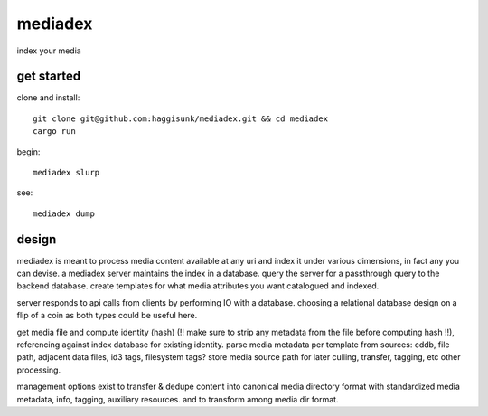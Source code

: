 mediadex
========

index your media 

get started
-----------

clone and install::

    git clone git@github.com:haggisunk/mediadex.git && cd mediadex
    cargo run

begin::

    mediadex slurp

see::

    mediadex dump

design
------

mediadex is meant to process media content available at any uri and index it under various dimensions, in fact any you can devise.  a mediadex server maintains the index in a database.  query the server for a passthrough query to the backend database.  create templates for what media attributes you want catalogued and indexed.

server responds to api calls from clients by performing IO with a database.  choosing a relational database design on a flip of a coin as both types could be useful here.

get media file and compute identity (hash) (!! make sure to strip any metadata from the file before computing hash !!), referencing against index database for existing identity.  parse media metadata per template from sources:  cddb, file path, adjacent data files, id3 tags, filesystem tags?  store media source path for later culling, transfer, tagging, etc other processing.

management options exist to transfer & dedupe content into canonical media directory format with standardized media metadata, info, tagging, auxiliary resources.  and to transform among media dir format.
